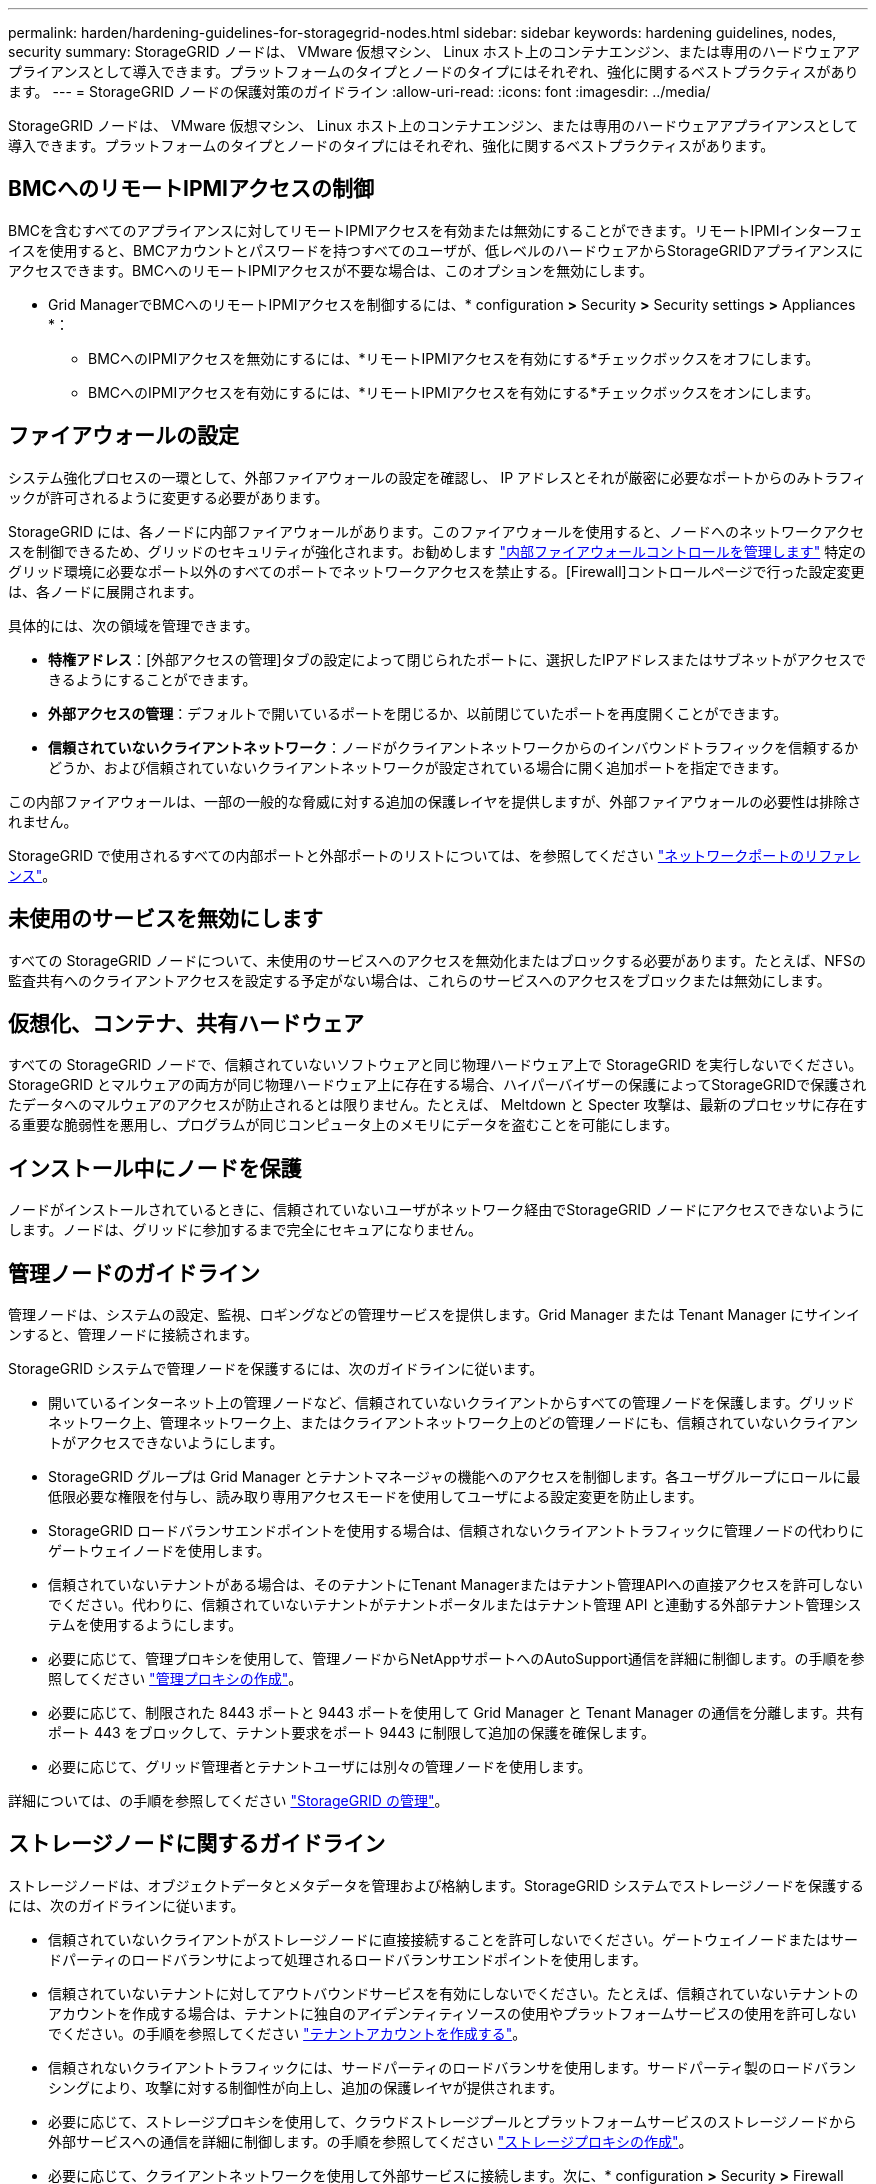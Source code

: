 ---
permalink: harden/hardening-guidelines-for-storagegrid-nodes.html 
sidebar: sidebar 
keywords: hardening guidelines, nodes, security 
summary: StorageGRID ノードは、 VMware 仮想マシン、 Linux ホスト上のコンテナエンジン、または専用のハードウェアアプライアンスとして導入できます。プラットフォームのタイプとノードのタイプにはそれぞれ、強化に関するベストプラクティスがあります。 
---
= StorageGRID ノードの保護対策のガイドライン
:allow-uri-read: 
:icons: font
:imagesdir: ../media/


[role="lead"]
StorageGRID ノードは、 VMware 仮想マシン、 Linux ホスト上のコンテナエンジン、または専用のハードウェアアプライアンスとして導入できます。プラットフォームのタイプとノードのタイプにはそれぞれ、強化に関するベストプラクティスがあります。



== BMCへのリモートIPMIアクセスの制御

BMCを含むすべてのアプライアンスに対してリモートIPMIアクセスを有効または無効にすることができます。リモートIPMIインターフェイスを使用すると、BMCアカウントとパスワードを持つすべてのユーザが、低レベルのハードウェアからStorageGRIDアプライアンスにアクセスできます。BMCへのリモートIPMIアクセスが不要な場合は、このオプションを無効にします。

* Grid ManagerでBMCへのリモートIPMIアクセスを制御するには、* configuration *>* Security *>* Security settings *>* Appliances *：
+
** BMCへのIPMIアクセスを無効にするには、*リモートIPMIアクセスを有効にする*チェックボックスをオフにします。
** BMCへのIPMIアクセスを有効にするには、*リモートIPMIアクセスを有効にする*チェックボックスをオンにします。






== ファイアウォールの設定

システム強化プロセスの一環として、外部ファイアウォールの設定を確認し、 IP アドレスとそれが厳密に必要なポートからのみトラフィックが許可されるように変更する必要があります。

StorageGRID には、各ノードに内部ファイアウォールがあります。このファイアウォールを使用すると、ノードへのネットワークアクセスを制御できるため、グリッドのセキュリティが強化されます。お勧めします link:../admin/manage-firewall-controls.html["内部ファイアウォールコントロールを管理します"] 特定のグリッド環境に必要なポート以外のすべてのポートでネットワークアクセスを禁止する。[Firewall]コントロールページで行った設定変更は、各ノードに展開されます。

具体的には、次の領域を管理できます。

* *特権アドレス*：[外部アクセスの管理]タブの設定によって閉じられたポートに、選択したIPアドレスまたはサブネットがアクセスできるようにすることができます。
* *外部アクセスの管理*：デフォルトで開いているポートを閉じるか、以前閉じていたポートを再度開くことができます。
* *信頼されていないクライアントネットワーク*：ノードがクライアントネットワークからのインバウンドトラフィックを信頼するかどうか、および信頼されていないクライアントネットワークが設定されている場合に開く追加ポートを指定できます。


この内部ファイアウォールは、一部の一般的な脅威に対する追加の保護レイヤを提供しますが、外部ファイアウォールの必要性は排除されません。

StorageGRID で使用されるすべての内部ポートと外部ポートのリストについては、を参照してください link:../network/network-port-reference.html["ネットワークポートのリファレンス"]。



== 未使用のサービスを無効にします

すべての StorageGRID ノードについて、未使用のサービスへのアクセスを無効化またはブロックする必要があります。たとえば、NFSの監査共有へのクライアントアクセスを設定する予定がない場合は、これらのサービスへのアクセスをブロックまたは無効にします。



== 仮想化、コンテナ、共有ハードウェア

すべての StorageGRID ノードで、信頼されていないソフトウェアと同じ物理ハードウェア上で StorageGRID を実行しないでください。StorageGRID とマルウェアの両方が同じ物理ハードウェア上に存在する場合、ハイパーバイザーの保護によってStorageGRIDで保護されたデータへのマルウェアのアクセスが防止されるとは限りません。たとえば、 Meltdown と Specter 攻撃は、最新のプロセッサに存在する重要な脆弱性を悪用し、プログラムが同じコンピュータ上のメモリにデータを盗むことを可能にします。



== インストール中にノードを保護

ノードがインストールされているときに、信頼されていないユーザがネットワーク経由でStorageGRID ノードにアクセスできないようにします。ノードは、グリッドに参加するまで完全にセキュアになりません。



== 管理ノードのガイドライン

管理ノードは、システムの設定、監視、ロギングなどの管理サービスを提供します。Grid Manager または Tenant Manager にサインインすると、管理ノードに接続されます。

StorageGRID システムで管理ノードを保護するには、次のガイドラインに従います。

* 開いているインターネット上の管理ノードなど、信頼されていないクライアントからすべての管理ノードを保護します。グリッドネットワーク上、管理ネットワーク上、またはクライアントネットワーク上のどの管理ノードにも、信頼されていないクライアントがアクセスできないようにします。
* StorageGRID グループは Grid Manager とテナントマネージャの機能へのアクセスを制御します。各ユーザグループにロールに最低限必要な権限を付与し、読み取り専用アクセスモードを使用してユーザによる設定変更を防止します。
* StorageGRID ロードバランサエンドポイントを使用する場合は、信頼されないクライアントトラフィックに管理ノードの代わりにゲートウェイノードを使用します。
* 信頼されていないテナントがある場合は、そのテナントにTenant Managerまたはテナント管理APIへの直接アクセスを許可しないでください。代わりに、信頼されていないテナントがテナントポータルまたはテナント管理 API と連動する外部テナント管理システムを使用するようにします。
* 必要に応じて、管理プロキシを使用して、管理ノードからNetAppサポートへのAutoSupport通信を詳細に制御します。の手順を参照してください link:../admin/configuring-admin-proxy-settings.html["管理プロキシの作成"]。
* 必要に応じて、制限された 8443 ポートと 9443 ポートを使用して Grid Manager と Tenant Manager の通信を分離します。共有ポート 443 をブロックして、テナント要求をポート 9443 に制限して追加の保護を確保します。
* 必要に応じて、グリッド管理者とテナントユーザには別々の管理ノードを使用します。


詳細については、の手順を参照してください link:../admin/index.html["StorageGRID の管理"]。



== ストレージノードに関するガイドライン

ストレージノードは、オブジェクトデータとメタデータを管理および格納します。StorageGRID システムでストレージノードを保護するには、次のガイドラインに従います。

* 信頼されていないクライアントがストレージノードに直接接続することを許可しないでください。ゲートウェイノードまたはサードパーティのロードバランサによって処理されるロードバランサエンドポイントを使用します。
* 信頼されていないテナントに対してアウトバウンドサービスを有効にしないでください。たとえば、信頼されていないテナントのアカウントを作成する場合は、テナントに独自のアイデンティティソースの使用やプラットフォームサービスの使用を許可しないでください。の手順を参照してください link:../admin/creating-tenant-account.html["テナントアカウントを作成する"]。
* 信頼されないクライアントトラフィックには、サードパーティのロードバランサを使用します。サードパーティ製のロードバランシングにより、攻撃に対する制御性が向上し、追加の保護レイヤが提供されます。
* 必要に応じて、ストレージプロキシを使用して、クラウドストレージプールとプラットフォームサービスのストレージノードから外部サービスへの通信を詳細に制御します。の手順を参照してください link:../admin/configuring-storage-proxy-settings.html["ストレージプロキシの作成"]。
* 必要に応じて、クライアントネットワークを使用して外部サービスに接続します。次に、* configuration *>* Security *>* Firewall control *>* Untrusted Client Networks *を選択し、ストレージノード上のクライアントネットワークが信頼されていないことを指定します。ストレージノードはクライアントネットワーク上の受信トラフィックを受け入れなくなりますが、プラットフォームサービスへのアウトバウンド要求は引き続き許可します。




== ゲートウェイノードのガイドライン

ゲートウェイノードは、クライアントアプリケーションが StorageGRID への接続に使用できるオプションのロードバランシングインターフェイスです。StorageGRID システムにゲートウェイノードを保護するには、次のガイドラインに従います。

* ロードバランサエンドポイントを設定して使用する。を参照してください link:../admin/managing-load-balancing.html["ロードバランシングに関する考慮事項"]。
* クライアントとゲートウェイノードまたはストレージノードの間で、信頼されていないクライアントトラフィックにサードパーティのロードバランサを使用します。サードパーティ製のロードバランシングにより、攻撃に対する制御性が向上し、追加の保護レイヤが提供されます。サードパーティのロードバランサを使用する場合でも、内部のロードバランサエンドポイントを経由するようにネットワークトラフィックを設定したり、ストレージノードに直接送信したりすることができます。
* ロードバランサエンドポイントを使用している場合は、必要に応じてクライアントネットワーク経由で接続します。次に、* configuration *>* Security *>* Firewall control *>* Untrusted Client Networks *を選択し、ゲートウェイノード上のクライアントネットワークが信頼されていないことを指定します。ゲートウェイノードは、ロードバランサエンドポイントとして明示的に設定されたポートのインバウンドトラフィックのみを受け入れます。




== ハードウェアアプライアンスノードのガイドライン

StorageGRID ハードウェアアプライアンスは、 StorageGRID システム専用に設計されています。一部のアプライアンスはストレージノードとして使用できます。その他のアプライアンスは、管理ノードまたはゲートウェイノードとして使用できます。アプライアンスノードをソフトウェアベースのノードと組み合わせることも、自社開発の全アプライアンスグリッドを導入することもできます。

StorageGRID システムにハードウェアアプライアンスノードを固定するには、次のガイドラインに従います。

* アプライアンスでストレージコントローラの管理に SANtricity System Manager を使用している場合は、信頼されていないクライアントからネットワーク経由で SANtricity System Manager にアクセスできないようにします。
* アプライアンスに Baseboard Management Controller （ BMC ；ベースボード管理コントローラ）が搭載されている場合は、 BMC 管理ポートで下位レベルのハードウェアアクセスが許可されることに注意してください。BMC 管理ポートは、信頼されているセキュアな内部管理ネットワークにのみ接続してください。該当するネットワークがない場合は、テクニカルサポートから BMC 接続の要請があった場合を除き、 BMC 管理ポートを接続しないか、またはブロックしたままにしてください。
* アプライアンスが Intelligent Platform Management Interface （ IPMI ）標準を使用したイーサネット経由でのコントローラハードウェアのリモート管理をサポートする場合は、ポート 623 での信頼されていないトラフィックをブロックします。



NOTE: BMCを含むすべてのアプライアンスに対してリモートIPMIアクセスを有効または無効にすることができます。リモートIPMIインターフェイスを使用すると、BMCアカウントとパスワードを持つすべてのユーザが、低レベルのハードウェアからStorageGRIDアプライアンスにアクセスできます。BMCへのリモートIPMIアクセスが不要な場合は、次のいずれかの方法でこのオプションを無効にします。+
Grid Managerで、* configuration *>* Security *>* Security settings *>* Appliances *に移動し、* Enable remote IPMI access *チェックボックスをオフにします。[+]
グリッド管理APIで、プライベートエンドポイントを使用します。 `PUT /private/bmc`。

* SANtricity System Managerで管理しているSED、FDE、またはFIPS NL-SASドライブを含むアプライアンスモデルの場合 https://docs.netapp.com/us-en/storagegrid-appliances/installconfig/accessing-and-configuring-santricity-system-manager.html["SANtricityドライブセキュリティの有効化と設定"^]。
* StorageGRIDアプライアンスインストーラとGrid Managerを使用して管理するSEDまたはFIPS NVMe SSDを含むアプライアンスモデルの場合 https://docs.netapp.com/us-en/storagegrid-appliances/installconfig/optional-enabling-node-encryption.html["StorageGRIDドライブ暗号化の有効化と設定"^]。
* SED、FDE、またはFIPSドライブを搭載していないアプライアンスの場合は、StorageGRIDソフトウェアのノード暗号化を有効にして設定する https://docs.netapp.com/us-en/storagegrid-appliances/installconfig/optional-enabling-node-encryption.html["キー管理サーバ（KMS）の使用"^]。

